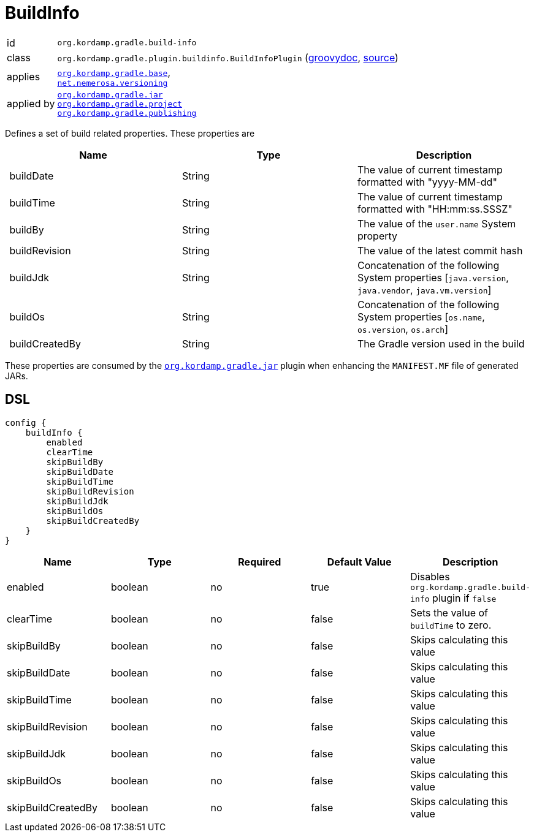 
[[_org_kordamp_gradle_buildinfo]]
= BuildInfo

[horizontal]
id:: `org.kordamp.gradle.build-info`
class:: `org.kordamp.gradle.plugin.buildinfo.BuildInfoPlugin`
    (link:api/org/kordamp/gradle/plugin/buildinfo/BuildInfoPlugin.html[groovydoc],
     link:api-html/org/kordamp/gradle/plugin/buildinfo/BuildInfoPlugin.html[source])
applies:: `<<_org_kordamp_gradle_base,org.kordamp.gradle.base>>`, +
`link:https://github.com/nemerosa/versioning[net.nemerosa.versioning]`
applied by:: `<<_org_kordamp_gradle_jar,org.kordamp.gradle.jar>>` +
`<<_org_kordamp_gradle_project,org.kordamp.gradle.project>>` +
`<<_org_kordamp_gradle_publishing,org.kordamp.gradle.publishing>>`

Defines a set of build related properties. These properties are

[options="header", cols="3*"]
|===
| Name             | Type             | Description
| buildDate        | String           | The value of current timestamp formatted with "yyyy-MM-dd"
| buildTime        | String           | The value of current timestamp formatted with "HH:mm:ss.SSSZ"
| buildBy          | String           | The value of the `user.name` System property
| buildRevision    | String           | The value of the latest commit hash
| buildJdk         | String           | Concatenation of the following System properties [`java.version`, `java.vendor`, `java.vm.version`]
| buildOs          | String           | Concatenation of the following System properties [`os.name`, `os.version`, `os.arch`]
| buildCreatedBy   | String           | The Gradle version used in the build
|===

These properties are consumed by the `<<_org_kordamp_gradle_jar,org.kordamp.gradle.jar>>` plugin when enhancing the
`MANIFEST.MF` file of generated JARs.

[[_org_kordamp_gradle_buildinfo_dsl]]
== DSL

[source,groovy]
[subs="+macros"]
----
config {
    buildInfo {
        enabled
        clearTime
        skipBuildBy
        skipBuildDate
        skipBuildTime
        skipBuildRevision
        skipBuildJdk
        skipBuildOs
        skipBuildCreatedBy
    }
}
----

[options="header", cols="5*"]
|===
| Name               | Type    | Required | Default Value | Description
| enabled            | boolean | no       | true          | Disables `org.kordamp.gradle.build-info` plugin if `false`
| clearTime          | boolean | no       | false         | Sets the value of `buildTime` to zero.
| skipBuildBy        | boolean | no       | false         | Skips calculating this value
| skipBuildDate      | boolean | no       | false         | Skips calculating this value
| skipBuildTime      | boolean | no       | false         | Skips calculating this value
| skipBuildRevision  | boolean | no       | false         | Skips calculating this value
| skipBuildJdk       | boolean | no       | false         | Skips calculating this value
| skipBuildOs        | boolean | no       | false         | Skips calculating this value
| skipBuildCreatedBy | boolean | no       | false         | Skips calculating this value
|===

